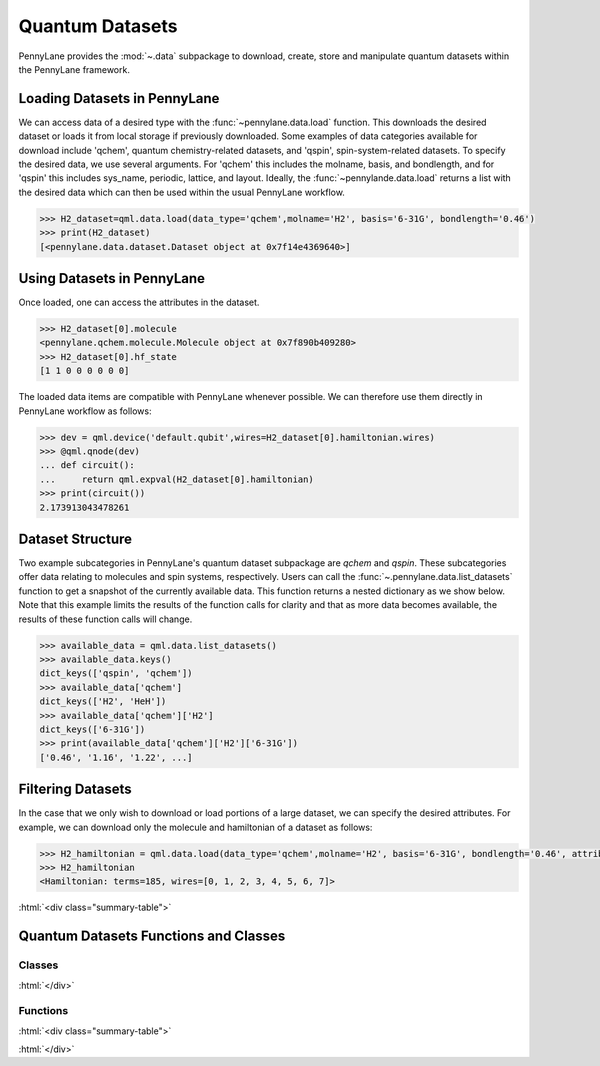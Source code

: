.. role:: html(raw)
   :format: html

.. _intro_ref_data:

Quantum Datasets
================

PennyLane provides the :mod:`~.data` subpackage to download, create, store and manipulate quantum datasets within the PennyLane framework.

Loading Datasets in PennyLane
-----------------------------

We can access data of a desired type with the :func:`~pennylane.data.load` function. This downloads the desired
dataset or loads it from local storage if previously downloaded. Some examples of data categories available for download include 'qchem',
quantum chemistry-related datasets, and 'qspin', spin-system-related datasets. To specify the desired data, we use several arguments.
For 'qchem' this includes the molname, basis, and bondlength, and for 'qspin' this includes sys_name, periodic, lattice, and layout. 
Ideally, the :func:`~pennylande.data.load` returns a list with the desired data which can then be used within
the usual PennyLane workflow.

.. code-block:: python

    >>> H2_dataset=qml.data.load(data_type='qchem',molname='H2', basis='6-31G', bondlength='0.46')
    >>> print(H2_dataset)
    [<pennylane.data.dataset.Dataset object at 0x7f14e4369640>]


Using Datasets in PennyLane
---------------------------

Once loaded, one can access the attributes in the dataset.

.. code-block:: python

    >>> H2_dataset[0].molecule
    <pennylane.qchem.molecule.Molecule object at 0x7f890b409280>
    >>> H2_dataset[0].hf_state
    [1 1 0 0 0 0 0 0]

The loaded data items are compatible with PennyLane whenever possible. We can therefore
use them directly in PennyLane workflow as follows:

.. code-block:: python

    >>> dev = qml.device('default.qubit',wires=H2_dataset[0].hamiltonian.wires)
    >>> @qml.qnode(dev)
    ... def circuit():
    ...     return qml.expval(H2_dataset[0].hamiltonian)
    >>> print(circuit())
    2.173913043478261

Dataset Structure
-----------------

Two example subcategories in PennyLane's quantum dataset subpackage are `qchem` and `qspin`.
These subcategories offer data relating to molecules and spin systems, respectively. Users can call the 
:func:`~.pennylane.data.list_datasets` function to get a snapshot of the currently available data.
This function returns a nested dictionary as we show below. Note that this example limits the results
of the function calls for clarity and that as more data becomes available, the results of these
function calls will change.

.. code-block:: python

    >>> available_data = qml.data.list_datasets()
    >>> available_data.keys()
    dict_keys(['qspin', 'qchem'])
    >>> available_data['qchem']
    dict_keys(['H2', 'HeH'])
    >>> available_data['qchem']['H2']
    dict_keys(['6-31G'])
    >>> print(available_data['qchem']['H2']['6-31G'])
    ['0.46', '1.16', '1.22', ...]

Filtering Datasets
------------------

In the case that we only wish to download or load portions of a large dataset, we can specify the desired attributes.
For example, we can download only the molecule and hamiltonian of a dataset as follows:

.. code-block:: python

    >>> H2_hamiltonian = qml.data.load(data_type='qchem',molname='H2', basis='6-31G', bondlength='0.46', attributes=['molecule','hamiltonian'])
    >>> H2_hamiltonian
    <Hamiltonian: terms=185, wires=[0, 1, 2, 3, 4, 5, 6, 7]>

:html:`<div class="summary-table">`

Quantum Datasets Functions and Classes
--------------------------------------

Classes
^^^^^^^

.. autosummary::
    :nosignatures:

    ~pennylane.data.Dataset    

:html:`</div>`

Functions
^^^^^^^^^

:html:`<div class="summary-table">`

.. autosummary::
    :nosignatures:

    ~pennylane.data.list_datasets
    ~pennylane.data.load

:html:`</div>`
